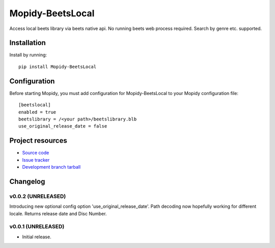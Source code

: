 ****************************
Mopidy-BeetsLocal
****************************

.. image:: https://img.shields.io/pypi/v/Mopidy-BeetsLocal.svg?style=flat
    :target: https://pypi.python.org/pypi/Mopidy-BeetsLocal/
    :alt: Latest PyPI version

.. image:: https://img.shields.io/pypi/dm/Mopidy-BeetsLocal.svg?style=flat
    :target: https://pypi.python.org/pypi/Mopidy-BeetsLocal/
    :alt: Number of PyPI downloads

.. image:: https://img.shields.io/travis/rawdlite/mopidy-beets-local/master.png?style=flat
    :target: https://travis-ci.org/rawdlite/mopidy-beets-local
    :alt: Travis CI build status

.. image:: https://img.shields.io/coveralls/rawdlite/mopidy-beets-local/master.svg?style=flat
   :target: https://coveralls.io/r/rawdlite/mopidy-beets-local?branch=master
   :alt: Test coverage

Access local beets library via beets native api.
No running beets web process required.
Search by genre etc. supported.


Installation
============

Install by running::

    pip install Mopidy-BeetsLocal



Configuration
=============

Before starting Mopidy, you must add configuration for
Mopidy-BeetsLocal to your Mopidy configuration file::

    [beetslocal]
    enabled = true
    beetslibrary = /<your path>/beetslibrary.blb
    use_original_release_date = false

Project resources
=================

- `Source code <https://github.com/rawdlite/mopidy-beetslocal>`_
- `Issue tracker <https://github.com/rawdlite/mopidy-beetslocal/issues>`_
- `Development branch tarball <https://github.com/rawdlite/mopidy-beetslocal/archive/master.tar.gz#egg=Mopidy-BeetsLocal-dev>`_


Changelog
=========

v0.0.2 (UNRELEASED)
----------------------------------------

Introducing new optional config option 'use_original_release_date'.
Path decoding now hopefully working for different locale.
Returns release date and Disc Number.


v0.0.1 (UNRELEASED)
----------------------------------------

- Initial release.
